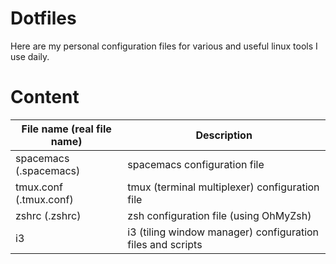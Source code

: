 * Dotfiles

Here are my personal configuration files for various and useful linux tools I use daily.

* Content

| File name (real file name) | Description                                                |
|----------------------------+------------------------------------------------------------|
| spacemacs (.spacemacs)     | spacemacs configuration file                               |
| tmux.conf (.tmux.conf)     | tmux (terminal multiplexer) configuration file             |
| zshrc (.zshrc)             | zsh configuration file (using OhMyZsh)                     |
| i3                         | i3 (tiling window manager) configuration files and scripts |
